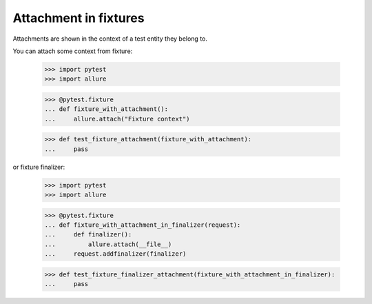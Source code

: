 Attachment in fixtures
----------------------

Attachments are shown in the context of a test entity they belong to.

You can attach some context from fixture:

    >>> import pytest
    >>> import allure

    >>> @pytest.fixture
    ... def fixture_with_attachment():
    ...     allure.attach("Fixture context")

    >>> def test_fixture_attachment(fixture_with_attachment):
    ...     pass


or fixture finalizer:

    >>> import pytest
    >>> import allure

    >>> @pytest.fixture
    ... def fixture_with_attachment_in_finalizer(request):
    ...     def finalizer():
    ...         allure.attach(__file__)
    ...     request.addfinalizer(finalizer)

    >>> def test_fixture_finalizer_attachment(fixture_with_attachment_in_finalizer):
    ...     pass